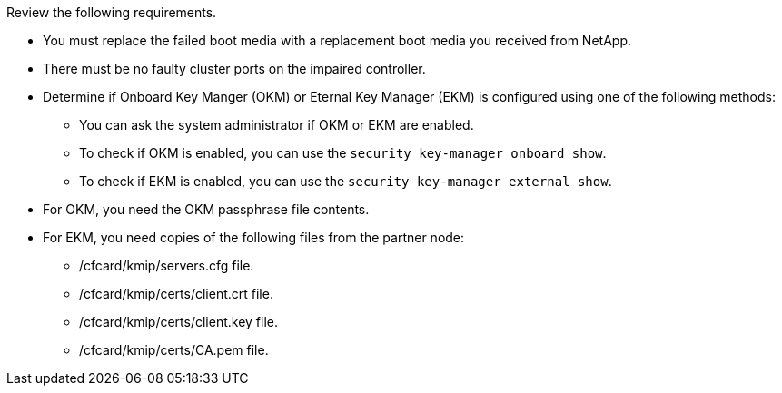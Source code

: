 Review the following requirements.


* You must replace the failed boot media with a replacement boot media you received from NetApp.
* There must be no faulty cluster ports on the impaired controller.
* Determine if Onboard Key Manger (OKM) or Eternal Key Manager (EKM) is configured using one of the following methods:
** You can ask the system administrator if OKM or EKM are enabled.
** To check if OKM is enabled, you can use the `security key-manager onboard show`.
** To check if EKM is enabled, you can use the `security key-manager external show`.
* For OKM, you need the OKM passphrase file contents.
* For EKM, you need copies of the following files from the partner node:
** /cfcard/kmip/servers.cfg file.
** /cfcard/kmip/certs/client.crt file. 
** /cfcard/kmip/certs/client.key file.
** /cfcard/kmip/certs/CA.pem file.
